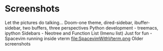 * Screenshots
   :PROPERTIES:
   :CUSTOM_ID: screenshots
   :END:

Let the pictures do talking...
Doom-one theme, dired-sidebar, ibuffer-sidebar, two buffers, three perspectives
[[file:Sidebar-DiredAndiBuffer.png]]
Python development - treemacs, ipython
[[file:PythonWithTreemacs.png]]
Sidebars - Neotree and Function List (Imenu list)
[[file:Sidebar-Neotree-Functions.png]]
Just for fun - Spacevim running inside vterm
file:SpacevimWithVterm.png
Older screenshots
 [[/screenshots/InAction.png]]
[[/screenshots/WithSpaceLine.png]]
